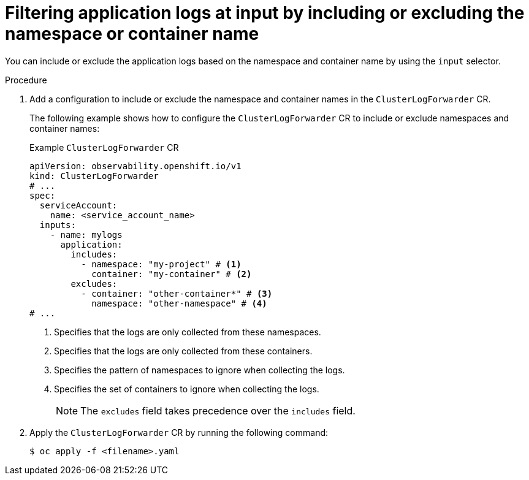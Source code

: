 // Module included in the following assemblies:
//
// * observability/logging/logging-6.0/log6x-clf.adoc

:_mod-docs-content-type: PROCEDURE
[id="log6x-input-spec-filter-namespace-container_{context}"]
= Filtering application logs at input by including or excluding the namespace or container name

You can include or exclude the application logs based on the namespace and container name by using the `input` selector.

.Procedure

. Add a configuration to include or exclude the namespace and container names in the `ClusterLogForwarder` CR.
+
The following example shows how to configure the `ClusterLogForwarder` CR to include or exclude namespaces and container names:
+
.Example `ClusterLogForwarder` CR
[source,yaml]
----
apiVersion: observability.openshift.io/v1
kind: ClusterLogForwarder
# ...
spec:
  serviceAccount:
    name: <service_account_name>
  inputs:
    - name: mylogs
      application:
        includes:
          - namespace: "my-project" # <1>
            container: "my-container" # <2>
        excludes:
          - container: "other-container*" # <3>
            namespace: "other-namespace" # <4>
# ...
----
<1> Specifies that the logs are only collected from these namespaces.
<2> Specifies that the logs are only collected from these containers.
<3> Specifies the pattern of namespaces to ignore when collecting the logs.
<4> Specifies the set of containers to ignore when collecting the logs.
+
[NOTE]
====
The `excludes` field takes precedence over the `includes` field.
====
+
. Apply the `ClusterLogForwarder` CR by running the following command:
+
[source,terminal]
----
$ oc apply -f <filename>.yaml
----
